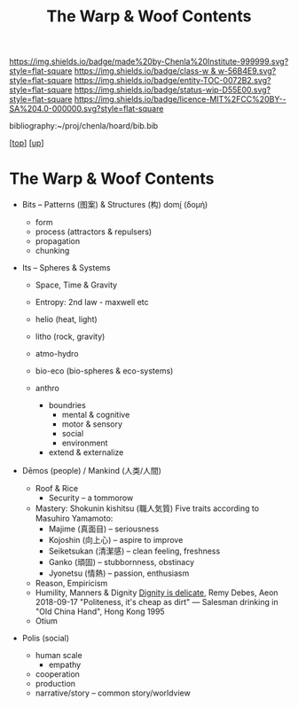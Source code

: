 #   -*- mode: org; fill-column: 60 -*-
#+STARTUP: showall
#+TITLE:   The Warp & Woof Contents
#+LINK: pdf   pdfview:~/proj/chenla/hoard/lib/

[[https://img.shields.io/badge/made%20by-Chenla%20Institute-999999.svg?style=flat-square]] 
[[https://img.shields.io/badge/class-w & w-56B4E9.svg?style=flat-square]]
[[https://img.shields.io/badge/entity-TOC-0072B2.svg?style=flat-square]]
[[https://img.shields.io/badge/status-wip-D55E00.svg?style=flat-square]]
[[https://img.shields.io/badge/licence-MIT%2FCC%20BY--SA%204.0-000000.svg?style=flat-square]]

bibliography:~/proj/chenla/hoard/bib.bib

[[[../../index.org][top]]] [[[../index.org][up]]]

* The Warp & Woof Contents
  :PROPERTIES:
  :CUSTOM_ID:
  :Name:      /home/deerpig/proj/chenla/warp/toc.org
  :Created:   2018-09-21T21:18@Prek Leap (11.642600N-104.919210W)
  :ID:        cef4df51-d14e-45ff-85c3-e7c644d83f65
  :VER:       590811558.403369561
  :GEO:       48P-491193-1287029-15
  :BXID:      proj:EKB7-1254
  :Class:     primer
  :Entity:    toc
  :Status:    wip 
  :Licence:   MIT/CC BY-SA 4.0
  :END:


 - Bits -- Patterns (图案) & Structures (构) domí̱ (δομή)

   - form
   - process (attractors & repulsers)
   - propagation
   - chunking
 - Its -- Spheres & Systems
   - Space, Time & Gravity
   - Entropy: 2nd law - maxwell etc

   - helio (heat, light)
   - litho (rock, gravity)
   - atmo-hydro
   - bio-eco (bio-spheres & eco-systems)
   - anthro
     - boundries
       - mental & cognitive
       - motor & sensory
       - social
       - environment
     - extend & externalize
 - Dēmos (people) / Mankind (人类/人間)
   - Roof & Rice
     - Security -- a tommorow
   - Mastery: Shokunin kishitsu (職人気質)
     Five traits according to Masuhiro Yamamoto:
     - Majime (真面目)      -- seriousness
     - Kojoshin (向上心)    -- aspire to improve
     - Seiketsukan (清潔感) -- clean feeling, freshness
     - Ganko (頑固)         -- stubbornness, obstinacy
     - Jyonetsu (情熱)      -- passion, enthusiasm
   - Reason, Empiricism
   - Humility, Manners & Dignity
     [[https://aeon.co/essays/human-dignity-is-an-ideal-with-remarkably-shallow-roots?utm_medium=feed&utm_source=rss-feed][Dignity is delicate]],  Remy Debes, Aeon 2018-09-17
     "Politeness, it's cheap as dirt" 
      — Salesman drinking in "Old China Hand", Hong Kong 1995
   - Otium
 - Polis (social)
   - human scale
     - empathy
   - cooperation
   - production
   - narrative/story  -- common story/worldview


